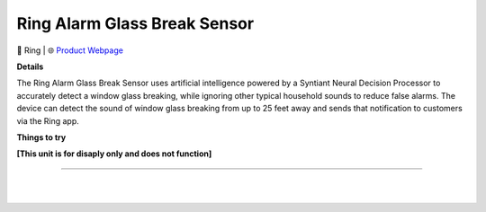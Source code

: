 Ring Alarm Glass Break Sensor
**********

.. image:: images/products/RingAlarmGlassBreakSensor.png

🔹 Ring |  🌐 `Product Webpage <https://www.amazon.com/dp/B08TG6NCTS?redirectFromSmile=1>`_

**Details** 

The Ring Alarm Glass Break Sensor uses artificial intelligence powered by a Syntiant Neural Decision Processor to accurately detect a window glass breaking, while ignoring other typical household sounds to reduce false alarms. The device can detect the sound of window glass breaking from up to 25 feet away and sends that notification to customers via the Ring app.	

**Things to try**

**[This unit is for disaply only and does not function]**

------------

|
|